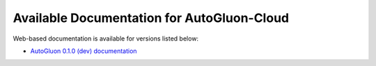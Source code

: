 Available Documentation for AutoGluon-Cloud
-------------------------------------------

Web-based documentation is available for versions listed below:

- `AutoGluon 0.1.0 (dev) documentation <https://auto.gluon.ai/cloud/dev/index.html>`_
